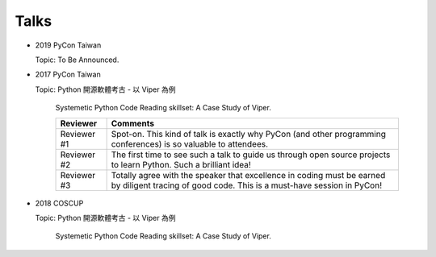 Talks
======


* 2019 PyCon Taiwan

  Topic: To Be Announced.


* 2017 PyCon Taiwan

  Topic: Python 開源軟體考古 - 以 Viper 為例

        Systemetic Python Code Reading skillset: A Case Study of Viper.

        +--------------+-------------------------------------------------------------------------------------------------------------------------------------------------+
        | Reviewer     | Comments                                                                                                                                        |
        +==============+=================================================================================================================================================+
        | Reviewer #1  | Spot-on. This kind of talk is exactly why PyCon (and other programming conferences) is so valuable to attendees.                                |
        +--------------+-------------------------------------------------------------------------------------------------------------------------------------------------+
        | Reviewer #2  | The first time to see such a talk to guide us through open source projects to learn Python. Such a brilliant idea!                              |
        +--------------+-------------------------------------------------------------------------------------------------------------------------------------------------+
        | Reviewer #3  | Totally agree with the speaker that excellence in coding must be earned by diligent tracing of good code. This is a must-have session in PyCon! |
        +--------------+-------------------------------------------------------------------------------------------------------------------------------------------------+


* 2018 COSCUP

  Topic: Python 開源軟體考古 - 以 Viper 為例

        Systemetic Python Code Reading skillset: A Case Study of Viper.


